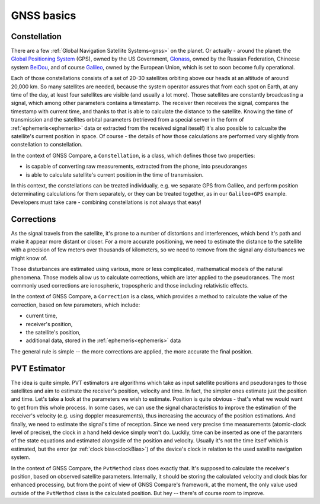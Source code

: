 
GNSS basics
===========


Constellation
-------------

There are a few :ref:`Global Navigation Satellite Systems<gnss>` on the planet. Or actually - around the planet: the `Global Positioning System`_ (GPS), owned by the US Government, `Glonass`_, owned by the Russian Federation, Chineese system `BeiDou`_, and of course `Galileo`_, owned by the European Union, which is set to soon become fully operational.

Each of those constellations consists of a set of 20-30 satellites orbiting above our heads at an altitude of around 20,000 km. So many satellites are needed, because the system operator assures that from each spot on Earth, at any time of the day, at least four satellites are visible (and usually a lot more). Those satellites are constantly broadcasting a signal, which among other parameters contains a timestamp. The receiver then receives the signal, compares the timestamp with current time, and thanks to that is able to calculate the distance to the satellite. Knowing the time of transmission and the satellites orbital parameters (retrieved from a special server in the form of :ref:`ephemeris<ephemeris>` data or extracted from the received signal iteself) it's also possible to calcualte the satellite's current position in space. Of course - the details of how those calculations are performed vary slightly from constellation to constellation.

In the context of GNSS Compare, a ``Constellation``, is a class, which defines those two properties:

- is capable of converting raw measurements, extracted from the phone, into pseudoranges
- is able to calculate satellite's current position in the time of transmission.

In this context, the constellations can be treated individually, e.g. we separate GPS from Galileo, and perform position determinating calculations for them separately, or they can be treated together, as in our ``Galileo+GPS`` example. Developers must take care - combining constellations is not always that easy!


Corrections
-----------

As the signal travels from the satellite, it's prone to a number of distortions and interferences, which bend it's path and make it appear more distant or closer. For a more accurate positioning, we need to estimate the distance to the satellite with a precision of few meters over thousands of kilometers, so we need to remove from the signal any disturbances we might know of.

Those disturbances are estimated using various, more or less complicated, mathematical models of the natural phenomena. Those models allow us to calculate corrections, which are later applied to the pseudorances. The most commonly used corrections are ionospheric, tropospheric and those including relativistic effects.

In the context of GNSS Compare, a ``Correction`` is a class, which provides a method to calculate the value of the correction, based on few parameters, which include:

- current time,
- receiver's position,
- the satellite's position,
- additional data, stored in the :ref:`ephemeris<ephemeris>` data

The general rule is simple -- the more corrections are applied, the more accurate the final position.


PVT Estimator
-------------

The idea is quite simple. PVT estimators are algorithms which take as input satellite positions and pseudoranges to those satellites and aim to estimate the receiver's position, velocity and time. In fact, the simpler ones estimate just the position and time. Let's take a look at the parameters we wish to estimate. Position is quite obvious - that's what we would want to get from this whole process. In some cases, we can use the signal characteristics to improve the estimation of the receiver's velocity (e.g. using doppler measurements), thus increasing the accuracy of the position estimations. And finally, we need to estimate the signal's time of reception. Since we need very precise time measurements (atomic-clock level of precise), the clock in a hand held device simply won't do. Luckily, time can be inserted as one of the paramters of the state equations and estimated alongside of the position and velocity. Usually it's not the time itself which is estimated, but the error (or :ref:`clock bias<clockBias>`) of the device's clock in relation to the used satellite navigation system.

In the context of GNSS Compare, the ``PvtMethod`` class does exactly that. It's supposed to calculate the receiver's position, based on observed satellite parameters. Internally, it should be storing the calculated velocity and clock bias for enhanced processing, but from the point of view of GNSS Compare's framework, at the moment, the only value used outside of the ``PvtMethod`` class is the calculated position. But hey -- there's of course room to improve.



.. _`Global Positioning System`: https://www.gps.gov/
.. _`Glonass`: https://www.glonass-iac.ru/en/
.. _`BeiDou`: http://en.chinabeidou.gov.cn/
.. _`Galileo`: https://www.gsa.europa.eu/european-gnss/galileo/galileo-european-global-satellite-based-navigation-system
